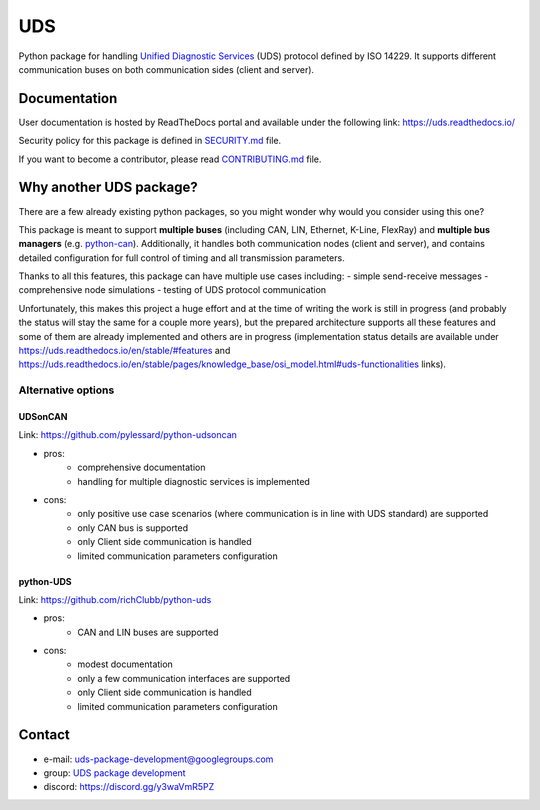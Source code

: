 ***
UDS
***

|CI| |SecurityScan| |BestPractices| |ReadTheDocs| |CodeCoverage|

|LatestVersion| |PythonVersions| |PyPIStatus| |TotalDownloads| |MonthlyDownloads| |Licence|

Python package for handling `Unified Diagnostic Services`_ (UDS) protocol defined by ISO 14229.
It supports different communication buses on both communication sides (client and server).


Documentation
-------------
User documentation is hosted by ReadTheDocs portal and available under the following link: https://uds.readthedocs.io/

Security policy for this package is defined in `SECURITY.md`_ file.

If you want to become a contributor, please read `CONTRIBUTING.md`_ file.


Why another UDS package?
------------------------
There are a few already existing python packages, so you might wonder why would you consider using this one?

This package is meant to support **multiple buses** (including CAN, LIN, Ethernet, K-Line, FlexRay) and **multiple
bus managers** (e.g. `python-can`_).
Additionally, it handles both communication nodes (client and server), and contains detailed configuration for full
control of timing and all transmission parameters.

Thanks to all this features, this package can have multiple use cases including:
- simple send-receive messages
- comprehensive node simulations
- testing of UDS protocol communication

Unfortunately, this makes this project a huge effort and at the time of writing the work is still in progress
(and probably the status will stay the same for a couple more years), but the prepared architecture supports all these
features and some of them are already implemented and others are in progress (implementation status details are
available under https://uds.readthedocs.io/en/stable/#features and
https://uds.readthedocs.io/en/stable/pages/knowledge_base/osi_model.html#uds-functionalities links).


Alternative options
```````````````````

UDSonCAN
''''''''
Link: https://github.com/pylessard/python-udsoncan

- pros:
    - comprehensive documentation
    - handling for multiple diagnostic services is implemented
- cons:
    - only positive use case scenarios (where communication is in line with UDS standard) are supported
    - only CAN bus is supported
    - only Client side communication is handled
    - limited communication parameters configuration


python-UDS
''''''''''
Link: https://github.com/richClubb/python-uds

- pros:
    - CAN and LIN buses are supported
- cons:
    - modest documentation
    - only a few communication interfaces are supported
    - only Client side communication is handled
    - limited communication parameters configuration


Contact
-------
- e-mail: uds-package-development@googlegroups.com
- group: `UDS package development`_
- discord: https://discord.gg/y3waVmR5PZ


.. _SECURITY.md: https://github.com/mdabrowski1990/uds/blob/main/SECURITY.md

.. _CONTRIBUTING.md: https://github.com/mdabrowski1990/uds/blob/main/CONTRIBUTING.md

.. _UDS package development: https://groups.google.com/g/uds-package-development/about

.. _Unified Diagnostic Services: https://en.wikipedia.org/wiki/Unified_Diagnostic_Services

.. _python-can: https://github.com/hardbyte/python-can

.. |CI| image:: https://github.com/mdabrowski1990/uds/actions/workflows/ci.yml/badge.svg?branch=main
   :target: https://github.com/mdabrowski1990/uds/actions/workflows/testing.yml
   :alt: Continuous Integration Status

.. |SecurityScan| image:: https://github.com/mdabrowski1990/uds/actions/workflows/codeql-analysis.yml/badge.svg?branch=main
   :target: https://github.com/mdabrowski1990/uds/actions/workflows/codeql-analysis.yml
   :alt: Security Scan Status

.. |ReadTheDocs| image:: https://readthedocs.org/projects/uds/badge/?version=latest
   :target: https://uds.readthedocs.io/
   :alt: ReadTheDocs Build Status

.. |BestPractices| image:: https://bestpractices.coreinfrastructure.org/projects/4703/badge
   :target: https://bestpractices.coreinfrastructure.org/projects/4703
   :alt: CII Best Practices

.. |CodeCoverage| image:: https://codecov.io/gh/mdabrowski1990/uds/branch/main/graph/badge.svg?token=IL7RYZ5ERC
   :target: https://codecov.io/gh/mdabrowski1990/uds
   :alt: Software Tests Coverage

.. |LatestVersion| image:: https://img.shields.io/pypi/v/py-uds.svg
   :target: https://pypi.python.org/pypi/py-uds
   :alt: The latest Version of UDS package

.. |PythonVersions| image:: https://img.shields.io/pypi/pyversions/py-uds.svg
   :target: https://pypi.python.org/pypi/py-uds/
   :alt: Supported Python versions

.. |PyPIStatus| image:: https://img.shields.io/pypi/status/py-uds.svg
   :target: https://pypi.python.org/pypi/py-uds/
   :alt: PyPI status

.. |TotalDownloads| image:: https://pepy.tech/badge/py-uds
   :target: https://pepy.tech/project/py-uds
   :alt: Total PyPI downloads

.. |MonthlyDownloads| image:: https://pepy.tech/badge/py-uds/month
   :target: https://pepy.tech/project/py-uds
   :alt: Monthly PyPI downloads

.. |Licence| image:: https://img.shields.io/badge/License-MIT-blue.svg
   :target: https://lbesson.mit-license.org/
   :alt: License Type
